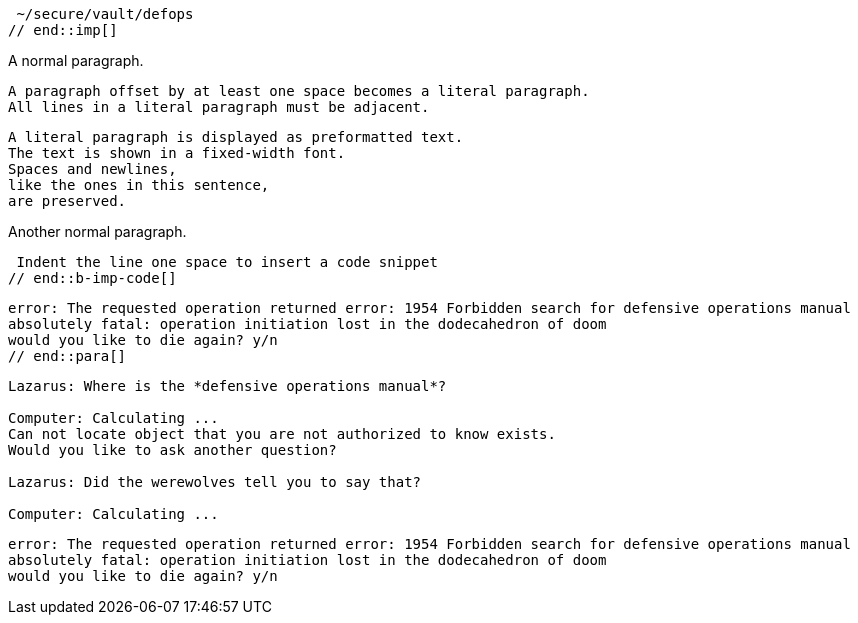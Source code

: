 ////
Included in:

- user-manual: Literal Text and Blocks
- quick-syntax
////

// tag::imp[]
 ~/secure/vault/defops
// end::imp[]

// tag::b-imp[]
A normal paragraph.

 A paragraph offset by at least one space becomes a literal paragraph.
 All lines in a literal paragraph must be adjacent.

 A literal paragraph is displayed as preformatted text.
 The text is shown in a fixed-width font.
 Spaces and newlines,
 like the ones in this sentence,
 are preserved.

Another normal paragraph.
// end::b-imp[]

// tag::b-imp-code[]
 Indent the line one space to insert a code snippet
// end::b-imp-code[]

// tag::para[]
[literal]
error: The requested operation returned error: 1954 Forbidden search for defensive operations manual
absolutely fatal: operation initiation lost in the dodecahedron of doom
would you like to die again? y/n
// end::para[]

// tag::block[]
....
Lazarus: Where is the *defensive operations manual*?

Computer: Calculating ...
Can not locate object that you are not authorized to know exists.
Would you like to ask another question?

Lazarus: Did the werewolves tell you to say that?

Computer: Calculating ...
....
// end::block[]

// tag::b-block[]
....
error: The requested operation returned error: 1954 Forbidden search for defensive operations manual
absolutely fatal: operation initiation lost in the dodecahedron of doom
would you like to die again? y/n
....
// end::b-block[]
